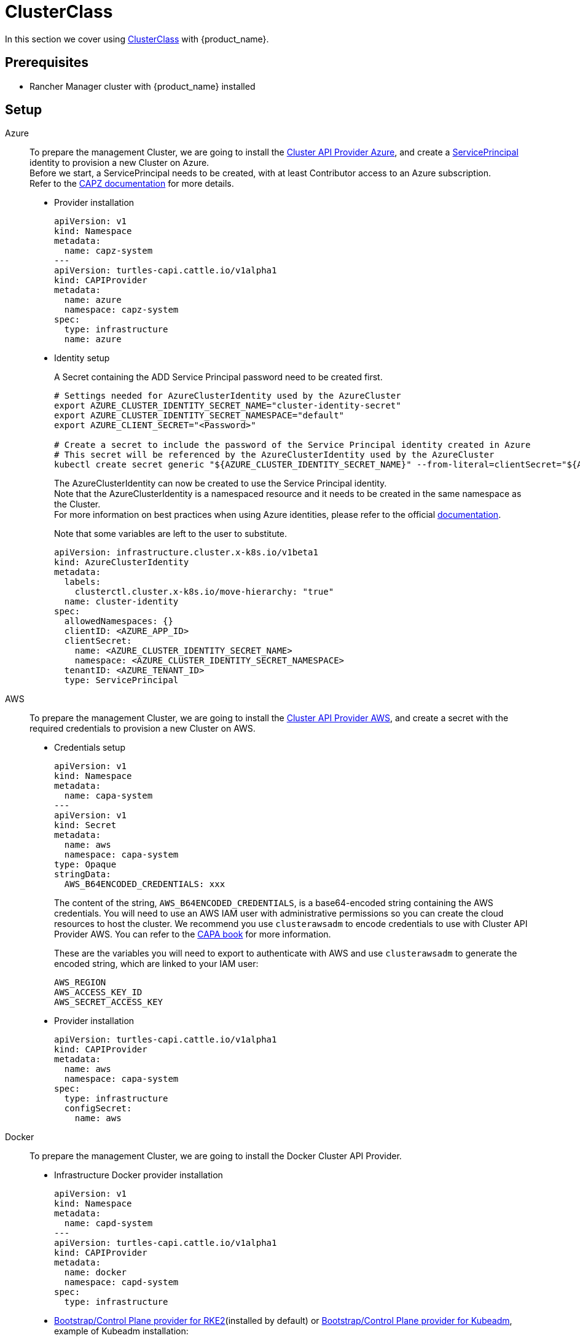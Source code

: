 = ClusterClass

In this section we cover using https://cluster-api.sigs.k8s.io/tasks/experimental-features/cluster-class/[ClusterClass] with {product_name}.

== Prerequisites

* Rancher Manager cluster with {product_name} installed

== Setup

[tabs]
======

Azure::
+
To prepare the management Cluster, we are going to install the https://capz.sigs.k8s.io/[Cluster API Provider Azure], and create a https://capz.sigs.k8s.io/topics/identities#service-principal[ServicePrincipal] identity to provision a new Cluster on Azure. +
Before we start, a ServicePrincipal needs to be created, with at least Contributor access to an Azure subscription. +
Refer to the https://capz.sigs.k8s.io/getting-started#setting-up-your-azure-environment[CAPZ documentation] for more details. +
+
* Provider installation
+
[source,yaml]
----
apiVersion: v1
kind: Namespace
metadata:
  name: capz-system
---
apiVersion: turtles-capi.cattle.io/v1alpha1
kind: CAPIProvider
metadata:
  name: azure
  namespace: capz-system
spec:
  type: infrastructure
  name: azure
----
+
* Identity setup
+
A Secret containing the ADD Service Principal password need to be created first.  
+
[source,bash]
----
# Settings needed for AzureClusterIdentity used by the AzureCluster
export AZURE_CLUSTER_IDENTITY_SECRET_NAME="cluster-identity-secret"
export AZURE_CLUSTER_IDENTITY_SECRET_NAMESPACE="default"
export AZURE_CLIENT_SECRET="<Password>"

# Create a secret to include the password of the Service Principal identity created in Azure
# This secret will be referenced by the AzureClusterIdentity used by the AzureCluster
kubectl create secret generic "${AZURE_CLUSTER_IDENTITY_SECRET_NAME}" --from-literal=clientSecret="${AZURE_CLIENT_SECRET}" --namespace "${AZURE_CLUSTER_IDENTITY_SECRET_NAMESPACE}"
----
+
The AzureClusterIdentity can now be created to use the Service Principal identity. +
Note that the AzureClusterIdentity is a namespaced resource and it needs to be created in the same namespace as the Cluster. +
For more information on best practices when using Azure identities, please refer to the official https://capz.sigs.k8s.io/topics/identities-use-cases[documentation]. +
+
Note that some variables are left to the user to substitute. +
+
[source,yaml]
----
apiVersion: infrastructure.cluster.x-k8s.io/v1beta1
kind: AzureClusterIdentity
metadata:
  labels:
    clusterctl.cluster.x-k8s.io/move-hierarchy: "true"
  name: cluster-identity
spec:
  allowedNamespaces: {}
  clientID: <AZURE_APP_ID>
  clientSecret:
    name: <AZURE_CLUSTER_IDENTITY_SECRET_NAME>
    namespace: <AZURE_CLUSTER_IDENTITY_SECRET_NAMESPACE>
  tenantID: <AZURE_TENANT_ID>
  type: ServicePrincipal
----

AWS::
+
To prepare the management Cluster, we are going to install the https://cluster-api-aws.sigs.k8s.io/[Cluster API Provider AWS], and create a secret with the required credentials to provision a new Cluster on AWS.
+
* Credentials setup
+
[source,yaml]
----
apiVersion: v1
kind: Namespace
metadata:
  name: capa-system
---
apiVersion: v1
kind: Secret
metadata:
  name: aws
  namespace: capa-system
type: Opaque
stringData:
  AWS_B64ENCODED_CREDENTIALS: xxx
----
+
The content of the string, `AWS_B64ENCODED_CREDENTIALS`, is a base64-encoded string containing the AWS credentials. You will need to use an AWS IAM user with administrative permissions so you can create the cloud resources to host the cluster.
We recommend you use `clusterawsadm` to encode credentials to use with Cluster API Provider AWS. You can refer to the https://cluster-api-aws.sigs.k8s.io/clusterawsadm/clusterawsadm_bootstrap_credentials.html?highlight=bootstrap%20credentials#clusterawsadm-bootstrap-credentials[CAPA book] for more information.
+
These are the variables you will need to export to authenticate with AWS and use `clusterawsadm` to generate the encoded string, which are linked to your IAM user:
+
[source,bash]
AWS_REGION
AWS_ACCESS_KEY_ID
AWS_SECRET_ACCESS_KEY
+
* Provider installation
+
[source,yaml]
----
apiVersion: turtles-capi.cattle.io/v1alpha1
kind: CAPIProvider
metadata:
  name: aws
  namespace: capa-system
spec:
  type: infrastructure
  configSecret:
    name: aws
----

Docker::
+
To prepare the management Cluster, we are going to install the Docker Cluster API Provider.
+
* Infrastructure Docker provider installation
+
[source,yaml]
----
apiVersion: v1
kind: Namespace
metadata:
  name: capd-system
---
apiVersion: turtles-capi.cattle.io/v1alpha1
kind: CAPIProvider
metadata:
  name: docker
  namespace: capd-system
spec:
  type: infrastructure
----
+
* https://github.com/rancher/cluster-api-provider-rke2[Bootstrap/Control Plane provider for RKE2](installed by default) or https://github.com/kubernetes-sigs/cluster-api[Bootstrap/Control Plane provider for Kubeadm], example of Kubeadm installation:
+
[source,yaml]
----
apiVersion: v1
kind: Namespace
metadata:
  name: capi-kubeadm-bootstrap-system
---
apiVersion: turtles-capi.cattle.io/v1alpha1
kind: CAPIProvider
metadata:
  name: kubeadm-bootstrap
  namespace: capi-kubeadm-bootstrap-system
spec:
  name: kubeadm
  type: bootstrap
---
apiVersion: v1
kind: Namespace
metadata:
  name: capi-kubeadm-control-plane-system
---
apiVersion: turtles-capi.cattle.io/v1alpha1
kind: CAPIProvider
metadata:
  name: kubeadm-control-plane
  namespace: capi-kubeadm-control-plane-system
spec:
  name: kubeadm
  type: controlPlane
----

vSphere::
+
To prepare the management Cluster, we are going to install the https://github.com/kubernetes-sigs/cluster-api-provider-vsphere/blob/main/docs/getting_started.md[Cluster API Provider vSphere]. +
The global credentials are set to blanks, as we are going to use `VSphereClusterIdentity` instead.  
+
* Provider installation
+
[source,yaml]
----
apiVersion: v1
kind: Namespace
metadata:
  name: capv-system
---
apiVersion: turtles-capi.cattle.io/v1alpha1
kind: CAPIProvider
metadata:
  name: vsphere
  namespace: capv-system
spec:
  type: infrastructure
  variables:
    VSPHERE_USERNAME: "" 
    VSPHERE_PASSWORD: ""
----
+
* Identity Setup
+
In this example we are going to use a `VSphereClusterIdentity` to provision vSphere Clusters. +
A Secret containing the credentials needs to be created in the namespace where the vSphere provider is installed. +
The `VSphereClusterIdentity` can reference this Secret to allow Cluster provisioning. For this example we are allowing usage of the identity across all namespaces, so that it can be easily reused. +
You can refer to the https://github.com/kubernetes-sigs/cluster-api-provider-vsphere/blob/main/docs/identity_management.md[official documentation] to learn more about identity management.
+
[source,yaml]
----
apiVersion: v1
kind: Secret
metadata:
  name: cluster-identity
  namespace: capv-system
type: Opaque
stringData:
  username: xxx
  password: xxx
---
apiVersion: infrastructure.cluster.x-k8s.io/v1beta1
kind: VSphereClusterIdentity
metadata:
  name: cluster-identity
spec:
  secretName: cluster-identity
  allowedNamespaces:
    selector:
      matchLabels: {}

----
======


== Create a Cluster from a ClusterClass

[WARNING]
====
Examples using `HelmApps` need at least Rancher `v2.11`, or otherwise Fleet `v0.12` or higher.
====

[tabs]
======

Azure RKE2::
+
* An Azure ClusterClass can be found among the https://github.com/rancher/turtles/tree/main/examples/clusterclasses[Turtles examples].
+
[source,bash]
----
kubectl apply -f https://raw.githubusercontent.com/rancher/turtles/refs/heads/main/examples/clusterclasses/azure/rke2/clusterclass-rke2-example.yaml
----
+
* Additionally, the https://capz.sigs.k8s.io/self-managed/cloud-provider-config[Azure Cloud Provider] will need to be installed on each downstream Cluster, for the nodes to be initialized correctly. +
For this example we are also going to install https://docs.tigera.io/calico/latest/about/[Calico] as the default CNI. +
+
We can do this automatically at Cluster creation using the https://rancher-sandbox.github.io/cluster-api-addon-provider-fleet/[Cluster API Add-on Provider Fleet]. +
This Add-on provider is installed by default with {product_name}. +
Two `HelmApps` need to be created first, to be applied on the new Cluster via label selectors. +
+
[source,bash]
----
kubectl apply -f https://raw.githubusercontent.com/rancher/turtles/refs/heads/main/examples/applications/ccm/azure/helm-chart.yaml
kubectl apply -f https://raw.githubusercontent.com/rancher/turtles/refs/heads/main/examples/applications/cni/calico/helm-chart.yaml
----
+
* Create the Azure Cluster from the example ClusterClass +
+ 
Note that some variables are left to the user to substitute. +
Also beware that the `internal-first` `registrationMethod` variable is used as a workaround for correct provisioning. +
This immutable variable however will lead to issues when scaling or rolling out control plane nodes. +
A https://github.com/kubernetes-sigs/cluster-api-provider-azure/pull/5525[patch] will support this case in a future release of CAPZ, but the Cluster will need to be reprovisioned to change the `registrationMethod` +
+
[source,yaml]
----
apiVersion: cluster.x-k8s.io/v1beta1
kind: Cluster
metadata:
  labels:
    cluster-api.cattle.io/rancher-auto-import: "true"
    cloud-provider: azure
    cni: calico
  name: azure-quickstart
spec:
  clusterNetwork:
    pods:
      cidrBlocks:
      - 192.168.0.0/16
  topology:
    class: azure-rke2-example
    controlPlane:
      replicas: 3
    variables:
    - name: subscriptionID
      value: <AZURE_SUBSCRIPTION_ID>
    - name: location
      value: <AZURE_LOCATION>
    - name: resourceGroup
      value: <AZURE_RESOURCE_GROUP>
    - name: azureClusterIdentityName
      value: cluster-identity
    - name: registrationMethod
      value: internal-first
    version: v1.31.1+rke2r1
    workers:
      machineDeployments:
      - class: rke2-default-worker
        name: md-0
        replicas: 3
----

Azure AKS::
+
* An Azure AKS ClusterClass can be found among the https://github.com/rancher/turtles/tree/main/examples/clusterclasses[Turtles examples].
+
[source,bash]
----
kubectl apply -f https://raw.githubusercontent.com/rancher/turtles/refs/heads/main/examples/clusterclasses/azure/aks/clusterclass-aks-example.yaml
----
+
* Create the Azure AKS Cluster from the example ClusterClass +
+ 
Note that some variables are left to the user to substitute. +
+
[source,yaml]
----
apiVersion: cluster.x-k8s.io/v1beta1
kind: Cluster
metadata:
  labels:
    cluster-api.cattle.io/rancher-auto-import: "true"
  name: azure-aks-quickstart
spec:
  clusterNetwork:
    pods:
      cidrBlocks:
      - 192.168.0.0/16
  topology:
    class: azure-aks-example
    variables:
    - name: subscriptionID
      value: <AZURE_SUBSCRIPTION_ID>
    - name: location
      value: <AZURE_LOCATION>
    - name: resourceGroup
      value: <AZURE_RESOURCE_GROUP>
    - name: azureClusterIdentityName
      value: cluster-identity
    version: v1.31.1
    workers:
      machinePools:
      - class: default-system
        name: system-1
        replicas: 1
      - class: default-worker
        name: worker-1
        replicas: 1
----

AWS Kubeadm::
+
* An AWS Kubeadm ClusterClass can be found among the https://github.com/rancher/turtles/tree/main/examples/clusterclasses[Turtles examples].
+
[source,bash]
----
kubectl apply -f https://raw.githubusercontent.com/rancher/turtles/refs/heads/main/examples/clusterclasses/aws/kubeadm/clusterclass-kubeadm-example.yaml
----
+
* For this example we are also going to install https://docs.tigera.io/calico/latest/about/[Calico] as the default CNI. +
* The https://github.com/kubernetes/cloud-provider-aws[Cloud Controller Manager AWS] will need to be installed on each downstream Cluster for the nodes to be functional. +
* Additionally, we will also enable https://github.com/kubernetes-sigs/aws-ebs-csi-driver[AWS EBS CSI Driver]. +
+
We can do this automatically at Cluster creation using the https://rancher-sandbox.github.io/cluster-api-addon-provider-fleet/[Cluster API Add-on Provider Fleet]. +
This Add-on provider is installed by default with {product_name}. +
Two `HelmApps` need to be created first, to be applied on the new Cluster via label selectors. This will take care of deploying Calico and the EBS CSI Driver in the workload cluster. +
+
[source,bash]
----
kubectl apply -f https://raw.githubusercontent.com/rancher/turtles/refs/heads/main/examples/applications/csi/aws/helm-chart.yaml
kubectl apply -f https://raw.githubusercontent.com/rancher/turtles/refs/heads/main/examples/applications/cni/aws/calico/helm-chart.yaml
----
+
We will need to create a Fleet Bundle to deploy the AWS Cloud Controller Manager as the upstream Helm chart has limitations that retrict us from applying the desired configuration via CAPI Add-on Provider Fleet. We expect this to be a temporary solution until the official chart is capable of supporting our requirements. +
+
[source,bash]
----
kubectl apply -f https://raw.githubusercontent.com/rancher/turtles/refs/heads/main/examples/applications/ccm/aws/fleet-bundle.yaml
----
+
* Create the AWS Cluster from the example ClusterClass +
+ 
Note that some variables are left to the user to substitute. +
+
[source,yaml]
----
apiVersion: cluster.x-k8s.io/v1beta1
kind: Cluster
metadata:
  labels:
    cluster-api.cattle.io/rancher-auto-import: "true"
    cni: calico
    cloud-provider: aws
    csi: aws-ebs-csi-driver
  name: aws-quickstart
spec:
  clusterNetwork:
    pods:
      cidrBlocks:
      - 192.168.0.0/16
  topology:
    class: aws-kubeadm-example
    controlPlane:
      replicas: 1
    variables:
    - name: region
      value: eu-west-2
    - name: sshKeyName
      value: <AWS_SSH_KEY_NAME>
    - name: controlPlaneMachineType
      value: <AWS_CONTROL_PLANE_MACHINE_TYPE>
    - name: workerMachineType
      value: <AWS_NODE_MACHINE_TYPE>
    version: v1.31.0
    workers:
      machineDeployments:
      - class: default-worker
        name: md-0
        replicas: 1
----

AWS RKE2::
+
[WARNING]
====
Before creating an AWS+RKE2 workload cluster, it is required to either build an AMI for the RKE2 version that is going to be installed on the cluster or find one that will work for non-airgapped installations. 
You can follow the steps in the https://github.com/rancher/cluster-api-provider-rke2/tree/main/image-builder#aws[RKE2 image-builder README] to build the AMI. 
====
+
* An AWS RKE2 ClusterClass can be found among the https://github.com/rancher/turtles/tree/main/examples/clusterclasses[Turtles examples].
+
[source,bash]
----
kubectl apply -f https://raw.githubusercontent.com/rancher/turtles/refs/heads/main/examples/clusterclasses/aws/rke2/clusterclass-ec2-rke2-example.yaml
----
+
* The https://github.com/kubernetes/cloud-provider-aws[Cloud Controller Manager AWS] will need to be installed on each downstream Cluster for the nodes to be functional. +
* Additionally, we will also enable https://github.com/kubernetes-sigs/aws-ebs-csi-driver[AWS EBS CSI Driver]. +
+
We can do this automatically at Cluster creation using the https://rancher-sandbox.github.io/cluster-api-addon-provider-fleet/[Cluster API Add-on Provider Fleet]. +
This Add-on provider is installed by default with {product_name}. +
Two `HelmApps` need to be created first, to be applied on the new Cluster via label selectors. This will take care of deploying Calico and the EBS CSI Driver in the workload cluster. +
+
[source,bash]
----
kubectl apply -f https://raw.githubusercontent.com/rancher/turtles/refs/heads/main/examples/applications/csi/aws/helm-chart.yaml
kubectl apply -f https://raw.githubusercontent.com/rancher/turtles/refs/heads/main/examples/applications/ccm/aws-helm/helm-chart.yaml
----
+
* Create the AWS Cluster from the example ClusterClass +
+ 
Note that some variables are left to the user to substitute. +
+
[source,yaml]
----
apiVersion: cluster.x-k8s.io/v1beta1
kind: Cluster
metadata:
  labels:
    cloud-provider: aws
    csi: aws-ebs-csi-driver
    cluster-api.cattle.io/rancher-auto-import: "true"
  name: aws-quickstart
spec:
  clusterNetwork:
    pods:
      cidrBlocks:
      - 192.168.0.0/16
  topology:
    class: aws-rke2-example
    controlPlane:
      replicas: 1
    variables:
    - name: region
      value: ${AWS_REGION}
    - name: sshKeyName
      value: ${AWS_SSH_KEY_NAME}
    - name: controlPlaneMachineType
      value: ${AWS_RKE2_CONTROL_PLANE_MACHINE_TYPE}
    - name: workerMachineType
      value: ${AWS_RKE2_NODE_MACHINE_TYPE}
    - name: amiID
      value: ${AWS_AMI_ID}
    version: ${RKE2_VERSION}
    workers:
      machineDeployments:
      - class: default-worker
        name: md-0
        replicas: 1
----

Docker Kubeadm::
+
* A Docker Kubeadm ClusterClass can be found among the https://github.com/rancher/turtles/tree/main/examples/clusterclasses[Turtles examples].
+
[source,bash]
----
kubectl apply -f https://raw.githubusercontent.com/rancher/turtles/refs/heads/main/examples/clusterclasses/docker/kubeadm/clusterclass-docker-kubeadm.yaml
----
+
* For this example we are also going to install Calico as the default CNI.
+
We can do this automatically at Cluster creation using the https://rancher-sandbox.github.io/cluster-api-addon-provider-fleet/[Cluster API Add-on Provider Fleet]. +
This Add-on provider is installed by default with {product_name}. +
Two `HelmApps` need to be created first, to be applied on the new Cluster via label selectors. +
+
[source,bash]
----
kubectl apply -f https://raw.githubusercontent.com/rancher/turtles/refs/heads/main/examples/applications/cni/calico/helm-chart.yaml
----
+
* Create the Docker Kubeadm Cluster from the example ClusterClass +
+ 
Note that some variables are left to the user to substitute. +
+
[source,yaml]
----
apiVersion: cluster.x-k8s.io/v1beta1
kind: Cluster
metadata:
  name: docker-kubeadm-quickstart
  labels:
    cni: calico
spec:
  clusterNetwork:
    pods:
      cidrBlocks:
        - 192.168.0.0/16
    serviceDomain: cluster.local
    services:
      cidrBlocks:
        - 10.96.0.0/24
  topology:
    class: docker-kubeadm-example
    controlPlane:
      replicas: 3
    version: v1.31.6
    workers:
      machineDeployments:
        - class: default-worker
          name: md-0
          replicas: 3
----

Docker RKE2::
+
* A Docker RKE2 ClusterClass can be found among the https://github.com/rancher/turtles/tree/main/examples/clusterclasses[Turtles examples].
+
[source,bash]
----
kubectl apply -f https://raw.githubusercontent.com/rancher/turtles/refs/heads/main/examples/clusterclasses/docker/rke2/clusterclass-docker-rke2.yaml
----
+
* For this example we are also going to install Calico as the default CNI.
+
We can do this automatically at Cluster creation using the https://rancher-sandbox.github.io/cluster-api-addon-provider-fleet/[Cluster API Add-on Provider Fleet]. +
This Add-on provider is installed by default with {product_name}. +
Two `HelmApps` need to be created first, to be applied on the new Cluster via label selectors. +
+
[source,bash]
----
kubectl apply -f https://raw.githubusercontent.com/rancher/turtles/refs/heads/main/examples/applications/cni/calico/helm-chart.yaml
----
+
* Create the LoadBalancer ConfigMap for Docker RKEv2 Cluster +
+
[source,yaml]
----
apiVersion: v1
kind: ConfigMap
metadata:
  name: docker-rke2-lb-config
  annotations:
    "helm.sh/resource-policy": keep
data:
  value: |-
    # generated by kind
    global
      log /dev/log local0
      log /dev/log local1 notice
      daemon
      # limit memory usage to approximately 18 MB
      # (see https://github.com/kubernetes-sigs/kind/pull/3115)
      maxconn 100000
    resolvers docker
      nameserver dns 127.0.0.11:53
    defaults
      log global
      mode tcp
      option dontlognull
      # TODO: tune these
      timeout connect 5000
      timeout client 50000
      timeout server 50000
      # allow to boot despite dns don't resolve backends
      default-server init-addr none
    frontend stats
      mode http
      bind *:8404
      stats enable
      stats uri /stats
      stats refresh 1s
      stats admin if TRUE
    frontend control-plane
      bind *:{{ .FrontendControlPlanePort }}
      {{ if .IPv6 -}}
      bind :::{{ .FrontendControlPlanePort }};
      {{- end }}
      default_backend kube-apiservers
    backend kube-apiservers
      option httpchk GET /healthz
      {{range $server, $backend := .BackendServers }}
      server {{ $server }} {{ JoinHostPort $backend.Address $.BackendControlPlanePort }} check check-ssl verify none resolvers docker resolve-prefer {{ if $.IPv6 -}} ipv6 {{- else -}} ipv4 {{- end }}
      {{- end}}
    frontend rke2-join
      bind *:9345
      {{ if .IPv6 -}}
      bind :::9345;
      {{- end }}
      default_backend rke2-servers
    backend rke2-servers
      option httpchk GET /v1-rke2/readyz
      http-check expect status 403
      {{range $server, $backend := .BackendServers }}
      server {{ $server }} {{ $backend.Address }}:9345 check check-ssl verify none
      {{- end}}
----
+
* Create the Docker Kubeadm Cluster from the example ClusterClass +
+
[source,yaml]
----
apiVersion: cluster.x-k8s.io/v1beta1
kind: Cluster 
metadata:
  name: docker-rke2-example
  labels:
    cni: calico
  annotations:
    cluster-api.cattle.io/upstream-system-agent: "true"
spec:
  clusterNetwork:
    pods:
      cidrBlocks:
      - 192.168.0.0/16
    services:
      cidrBlocks:
      - 10.96.0.0/24
    serviceDomain: cluster.local
  topology:
    class: docker-rke2-example
    controlPlane:
      replicas: 3
    variables:
    - name: rke2CNI
      value: none
    - name: dockerImage
      value: kindest/node:v1.31.6
    version: v1.31.6+rke2r1
    workers:
      machineDeployments:
      - class: default-worker
        name: md-0
        replicas: 3
----

vSphere RKE2::
+
* A vSphere ClusterClass can be found among the https://github.com/rancher/turtles/tree/main/examples/clusterclasses[Turtles examples].
+
[source,bash]
----
kubectl apply -f https://raw.githubusercontent.com/rancher/turtles/refs/heads/main/examples/clusterclasses/vsphere/rke2/clusterclass-rke2-example.yaml
----
+
* Additionally, the https://github.com/kubernetes/cloud-provider-vsphere[vSphere Cloud Provider] will need to be installed on each downstream Cluster, for the nodes to be initialized correctly. +
The https://github.com/kubernetes-sigs/vsphere-csi-driver[Container Storage Interface (CSI) driver for vSphere] will be used as storage solution. +
Finally, for this example we are going to install https://docs.tigera.io/calico/latest/about/[Calico] as the default CNI. +
+
We can install all applications automatically at Cluster creation using the https://rancher-sandbox.github.io/cluster-api-addon-provider-fleet/[Cluster API Add-on Provider Fleet]. +
This Add-on provider is installed by default with {product_name}. +
Two `HelmApps` need to be created first, to be applied on the new Cluster via label selectors. +
+
[source,bash]
----
kubectl apply -f https://raw.githubusercontent.com/rancher/turtles/refs/heads/main/examples/applications/ccm/vsphere/helm-chart.yaml
kubectl apply -f https://raw.githubusercontent.com/rancher/turtles/refs/heads/main/examples/applications/cni/calico/helm-chart.yaml
----
+
Since the vSphere CSI driver is not packaged in Helm, we are going to include its entire manifest in a Fleet Bundle, that will be applied to the downstream Cluster.
+
[source,bash]
----
kubectl apply -f https://raw.githubusercontent.com/rancher/turtles/refs/heads/main/examples/applications/csi/vsphere/bundle.yaml
----
+
* Cluster configuration
+
The vSphere Cloud Provider and the vSphere CSI controller need additional configuration to be applied on the downstream Cluster. +
Similarly to the steps above, we can create two additional Fleet Bundles, that will be applied to the downstream Cluster. +
Please beware that these Bundles are configured to target the downstream Cluster by name: `vsphere-rke2-quickstart`. +
If you use a different name for your Cluster, change the Bundle targets accordingly.  
+
[source,yaml]
----
kind: Bundle
apiVersion: fleet.cattle.io/v1alpha1
metadata:
  name: vsphere-csi-config
spec:
  resources:
  - content: |-
      apiVersion: v1
      kind: Secret
      type: Opaque
      metadata:
        name: vsphere-config-secret
        namespace: vmware-system-csi
      stringData:
        csi-vsphere.conf: |+
          [Global]
          thumbprint = "<VSPHERE_THUMBPRINT>"

          [VirtualCenter "<VSPHERE_SERVER>"]
          user = "<VSPHERE_USER>"
          password = "<VSPHERE_PASSWORD>"
          datacenters = "<VSPHERE_DATACENTED>"

          [Network]
          public-network = "<VSPHERE_NETWORK>"

          [Labels]
          zone = ""
          region = ""
  targets:
  - clusterSelector:
      matchLabels:
        csi: vsphere
        cluster.x-k8s.io/cluster-name: 'vsphere-rke2-quickstart'
---
kind: Bundle
apiVersion: fleet.cattle.io/v1alpha1
metadata:
  name: vsphere-cloud-credentials
spec:
  resources:
  - content: |-
      apiVersion: v1
      kind: Secret
      type: Opaque
      metadata:
        name: vsphere-cloud-secret
        namespace: kube-system
      stringData:
        <VSPHERE_SERVER>.password: "<VSPHERE_PASSWORD>"
        <VSPHERE_SERVER>.username: "<VSPHERE_USER>"
  targets:
  - clusterSelector:
      matchLabels:
        cloud-provider: vsphere
        cluster.x-k8s.io/cluster-name: 'vsphere-rke2-quickstart'

----
+
* Create the vSphere Cluster from the example ClusterClass +
+
Note that for this example we are using https://kube-vip.io/[kube-vip] as a Control Plane load balancer. +
The `KUBE_VIP_INTERFACE` will be used to bind the `CONTROL_PLANE_IP` in ARP mode. Depending on your operating system and network device configuration, you need to configure this value accordingly - for example, to `eth0`. +
The `kube-vip` static manifest is embedded in the ClusterClass definition. For more information on how to generate a static kube-vip manifest for your own ClusterClasses, please consult the official https://kube-vip.io/docs/installation/static/[documentation].  
+
[source,yaml]
----
apiVersion: cluster.x-k8s.io/v1beta1
kind: Cluster
metadata:
  labels:
    cni: calico
    cloud-provider: vsphere
    csi: vsphere
    cluster-api.cattle.io/rancher-auto-import: "true"
  name: 'vsphere-rke2-quickstart'
spec:
  clusterNetwork:
    pods:
      cidrBlocks:
      - 192.168.0.0/16
  topology:
    class: vsphere-rke2-example
    version: v1.31.4+rke2r1
    controlPlane:
      replicas: 1
    workers:
      machineDeployments:
      - class: vsphere-rke2-example-worker
        name: md-0
        replicas: 1
    variables:
    - name: vSphereClusterIdentityName
      value: cluster-identity
    - name: vSphereTLSThumbprint
      value: <VSPHERE_THUMBPRINT>
    - name: vSphereDataCenter
      value: <VSPHERE_DATACENTER>
    - name: vSphereDataStore
      value: <VSPHERE_DATASTORE>
    - name: vSphereFolder
      value: <VSPHERE_FOLDER>
    - name: vSphereNetwork
      value: <VSPHERE_NETWORK>
    - name: vSphereResourcePool
      value: <VSPHERE_RESOURCE_POOL>
    - name: vSphereServer
      value: <VSPHERE_SERVER>
    - name: vSphereTemplate
      value: <VSPHERE_TEMPLATE>
    - name: controlPlaneIpAddr
      value: <CONTROL_PLANE_IP>
    - name: controlPlanePort
      value: 6443
    - name: sshKey
      value: <SSH_KEY>
    - name: kubeVIPInterface
      value: <KUBE_VIP_INTERFACE>
----
======


== Optionally Mark Namespace for Auto-Import

To automatically import a CAPI cluster into Rancher Manager, you can label a namespace so all clusters contained in it are imported.

[source,bash]
----
export NAMESPACE=default
kubectl label namespace $NAMESPACE cluster-api.cattle.io/rancher-auto-import=true
----
